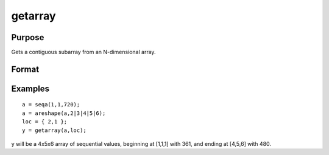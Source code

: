 
getarray
==============================================

Purpose
----------------

Gets a contiguous subarray from an N-dimensional array.

Format
----------------
.. function:: getarray(a,  loc)

    :param a: N-dimensional array.
    :type a: TODO

    :param loc: where 1 <= M <= N.
    :type loc: Mx1 vector of indices into the array to locate the subarray of interest

    :returns: y (*TODO*), [N-M]-dimensional subarray or scalar.

Examples
----------------

::

    a = seqa(1,1,720);
    a = areshape(a,2|3|4|5|6);
    loc = { 2,1 };
    y = getarray(a,loc);

y will be a 4x5x6 array of sequential
values, beginning at [1,1,1] with 361, and ending at [4,5,6] with
480.

.. seealso:: Functions :func:`getmatrix`
